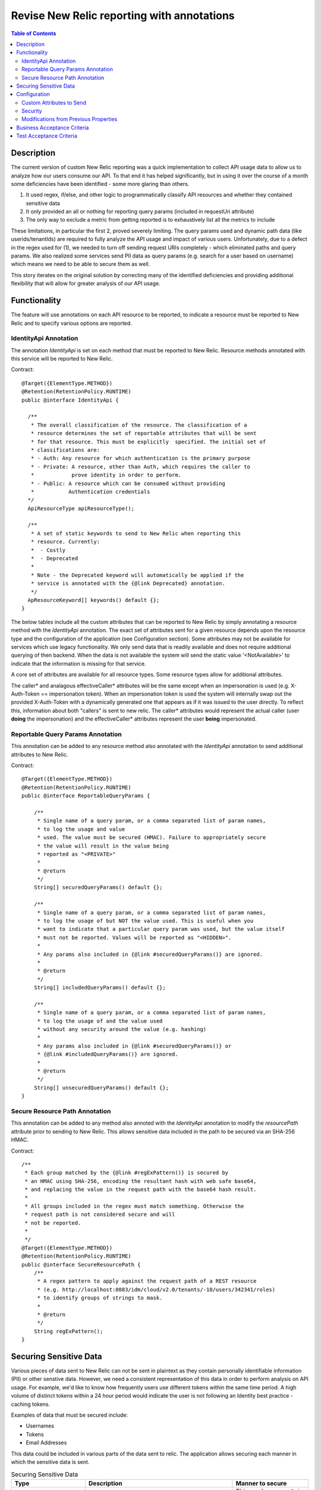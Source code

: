 .. _CID-1290: https://jira.rax.io/browse/CID-1290

===========================================
Revise New Relic reporting with annotations
===========================================

.. contents:: Table of Contents
    :depth: 3

Description
~~~~~~~~~~~
The current version of custom New Relic reporting was a
quick implementation to collect API usage data to allow us to analyze how our
users consume our API. To that end it has helped significantly, but in using it
over the course of a month some deficiencies have been identified - some more
glaring than others.

1. It used regex, if/else, and other logic to programmatically classify API
   resources and whether they contained sensitive data
2. It only provided an all or nothing for reporting query params (included in
   requestUri attribute)
3. The only way to exclude a metric from getting reported is to exhaustively
   list all the metrics to include

These limitations, in particular the first 2, proved severely limiting. The
query params used and dynamic path data (like userids/tenantIds) are required to
fully analyze the API usage and impact of various users. Unfortunately, due to a
defect in the regex used for (1), we needed to turn off sending request URIs
completely - which eliminated paths and query params. We also realized some
services send PII data as query params (e.g. search for a user based on
username) which means we need to be able to secure them as well.

This story iterates on the original solution by correcting many of the
identified deficiencies and providing additional flexibility that will allow for
greater analysis of our API usage.

Functionality
~~~~~~~~~~~~~

The feature will use annotations on each API resource to be reported, to
indicate a resource must be reported to New Relic and to specify various options
are reported.

IdentityApi Annotation
----------------------

The annotation `IdentityApi` is set on each method that must be reported to New
Relic. Resource methods annotated with this service will be reported to New
Relic.

Contract::

  @Target({ElementType.METHOD})
  @Retention(RetentionPolicy.RUNTIME)
  public @interface IdentityApi {

    /**
     * The overall classification of the resource. The classification of a 
     * resource determines the set of reportable attributes that will be sent 
     * for that resource. This must be explicitly  specified. The initial set of
     * classifications are:
     * - Auth: Any resource for which authentication is the primary purpose
     * - Private: A resource, other than Auth, which requires the caller to 
     *            prove identity in order to perform.
     * - Public: A resource which can be consumed without providing
     *           Authentication credentials
    */
    ApiResourceType apiResourceType();

    /**
     * A set of static keywords to send to New Relic when reporting this
     * resource. Currently:
     *  - Costly
     *  - Deprecated
     *
     * Note - the Deprecated keyword will automatically be applied if the
     * service is annotated with the {@link Deprecated} annotation.
     */
    ApResourceKeyword[] keywords() default {};
  }

The below tables include all the custom attributes that can be reported to New
Relic by simply annotating a resource method with the `IdentityApi` annotation.
The exact set of attributes sent for a given resource depends upon the resource
type and the configuration of the application (see Configuration section).  Some
attributes may not be available for services which use legacy functionality. We
only send data that is readily available and does not require additional
querying of then backend. When the data is not available the system will send
the static value '<NotAvailable>' to indicate that the information is missing
for that service.

A core set of attributes are available for all resource types. Some resource
types allow for additional attributes.

.. list-table:: Core Custom Attributes
  :header-rows: 1
  :widths: 20 50

      * - Name
        - Description
      * - requestId
        - The request id either supplied by the caller or generated if not
          supplied. All Identity logs will include this id.
      * - resourcePath
        - The absolute path of the API resource as specified by the caller
      * - resourceType
        - The type of resource - as specified in the IdentityApi annotation for
          the resource
      * - keyWords
        - A set of static values configured per API resource. Multiple values
          are concatenated with ','
      * - nodeName
        - The name of the node on which the call was processed
      * - remoteIp
        - The IP that made the request
      * - forwardedForIp
        - The IP contained in the X-Forwarded-For header, or the same as the
          remoteIp if missing or blank.

.. list-table:: Additional Auth Custom Attributes
  :header-rows: 1
  :widths: 20 50

      * - Name
        - Description
      * - callerUsername
        - The username associated with the authentication request.

.. list-table:: Additional Private Custom Attributes
  :header-rows: 1
  :widths: 20 50

      * - Name
        - Description
      * - callerToken
        - The X-Auth-Token
      * - callerId
        - The user id of the caller.
      * - callerUsername
        - The username of the caller
      * - callerUserType
        - The identity user type of the caller
      * - effectiveCallerToken
        - The token under which the service call will be performed
      * - effectiveCallerId
        - The id of the user under which the service call will be performed
      * - effectiveCallerUsername
        - The username of the user under which the service call will be performed
      * - effectiveCallerUserType
        - The identity user type of the user under which the service call will be
          performed

The caller\* and analagous effectiveCaller\* attributes will be the same
except     when an impersonation is used (e.g. X-Auth-Token == impersonation
token). When     an impersonation token is used the system will internally swap
out the provided     X-Auth-Token with a dynamically generated one that appears
as if it was issued     to the user directly. To reflect this, information about
both "callers" is sent     to new relic. The caller\* attributes would represent
the     actual caller (user **doing** the impersonation) and the
effectiveCaller\* attributes represent the user **being** impersonated.

Reportable Query Params Annotation
----------------------------------
This annotation can be added to any resource method also annotated with the
`IdentityApi` annotation to send additional attributes to New Relic.

Contract::

  @Target({ElementType.METHOD})
  @Retention(RetentionPolicy.RUNTIME)
  public @interface ReportableQueryParams {

      /**
       * Single name of a query param, or a comma separated list of param names,
       * to log the usage and value
       * used. The value must be secured (HMAC). Failure to appropriately secure
       * the value will result in the value being
       * reported as "<PRIVATE>"
       *
       * @return
       */
      String[] securedQueryParams() default {};

      /**
       * Single name of a query param, or a comma separated list of param names,
       * to log the usage of but NOT the value used. This is useful when you
       * want to indicate that a particular query param was used, but the value itself
       * must not be reported. Values will be reported as "<HIDDEN>".
       *
       * Any params also included in {@link #securedQueryParams()} are ignored.
       *
       * @return
       */
      String[] includedQueryParams() default {};

      /**
       * Single name of a query param, or a comma separated list of param names,
       * to log the usage of and the value used
       * without any security around the value (e.g. hashing)
       *
       * Any params also included in {@link #securedQueryParams()} or 
       * {@link #includedQueryParams()} are ignored.
       *
       * @return
       */
      String[] unsecuredQueryParams() default {};
  }

.. list-table:: Additional Core Custom Attributes
  :header-rows: 1
  :widths: 20 50

      * - Name
        - Description
      * - queryParams
        - The set of query params the caller provided that are marked to be sent to
          New Relic via the ReportableQueryParams annotation. Multiple params are
          separated by `&`

Secure Resource Path Annotation
-------------------------------
This annotation can be added to any method also annoted with the `IdentityApi`
annotation to modify the `resourcePath` attribute prior to sending to New Relic.
This allows sensitive data included in the path to be secured via an SHA-256
HMAC.

Contract::

    /**
     * Each group matched by the {@link #regExPattern()} is secured by 
     * an HMAC using SHA-256, encoding the resultant hash with web safe base64,
     * and replacing the value in the request path with the base64 hash result.
     *
     * All groups included in the regex must match something. Otherwise the
     * request path is not considered secure and will
     * not be reported.
     *
     */
    @Target({ElementType.METHOD})
    @Retention(RetentionPolicy.RUNTIME)
    public @interface SecureResourcePath {
        /**
         * A regex pattern to apply against the request path of a REST resource 
         * (e.g. http://localhost:8083/idm/cloud/v2.0/tenants/-10/users/342341/roles)
         * to identify groups of strings to mask.
         *
         * @return
         */
        String regExPattern();
    }

Securing Sensitive Data
~~~~~~~~~~~~~~~~~~~~~~~
Various pieces of data sent to New Relic can not be sent in plaintext as they
contain personally identifiable information (PII) or other senstive data.
However, we need a consistent representation of this data in order to perform
analysis on API usage. For example, we'd like to know how frequently users use
different tokens within the same time period. A high volume of distinct tokens
within a 24 hour period would indicate the user is not following an Identity
best practice - caching tokens.

Examples of data that must be secured include:

- Usernames
- Tokens
- Email Addresses
  
This data could be included in various parts of the data sent to relic. The
application allows securing each manner in which the sensitive data is sent.

.. list-table:: Securing Sensitive Data
  :header-rows: 1
  :widths: 20 40 20

  * - Type
    - Description
    - Manner to secure
  * - requestPath Custom Attribute
    - Sensitive data may be included in the requestPath (URI) of the
      request. Examples include v2.0 validate token which includes the token
    - This can be secured via the SecureResourcePath annotation
  * - queryParams Custom Attribute
    - Sensitive data may be sent via queryParams of the
      request. Examples include v2.0 list users which allows one to specify
      the username to search for via the ``name`` query param.
    - This can be secured via the ReportableQueryParams annotation
  * - Generic Custom Attributes
    - In some cases the entire custom attribute value is sensitive
      and must be secured (as opposed to just portions of it such as
      requestPath and queryParams)
    - A reloadable property allows one to specify, at deploy time, the set
      of custom attributes whose entire values must be secured prior to
      sending to New Relic.

The mechanism to secure sensitive data is the same regardless of the manner in
which data is specified as needing to be secured. In all cases the following is
performed:

1. An HMAC is taken of the plaintext
2. The HMAC is encoded via web safe base64
3. The encoded value wrapped as: ``SV(<encoded>)`` (e.g. ``SV(abd34cd)``)

The encoded value is wrapped, as opposed to being included as-is in order to
distinguish between values that are secured (and hence are only representative
of the actual value) and those that are the actual values.

Configuration
~~~~~~~~~~~~~
The functionality will be configurable to allow control over the data sent to
New Relic.

Custom Attributes to Send
-------------------------
The custom attributes sent to New Relic for each resourceType can be controlled
through a set of commonly named reloadable configuration properties.

- **new.relic.include.XXX.resource.attributes**: Specifies which attributes to send
  for the resource type. The wildcard '*'' is shorthand for all available
  attributes for the resource type. The default is '*'
- **new.relic.exclude.XXX.resource.attributes**: Specifies which attributes to not
  send for the resource type (regardless of whether it's included in the
  'new.relic.include.XXX.resource.attributes' property. The wildcard '*' is
  shorthand for all available attributes for the resource type. The default
  is no value.

The actual named properties for the resource types (Auth, Private, Public)
are therefore:

- new.relic.include.auth.resource.attributes
- new.relic.include.private.resource.attributes
- new.relic.include.public.resource.attributes
- new.relic.exclude.auth.resource.attributes
- new.relic.exclude.private.resource.attributes
- new.relic.exclude.public.resource.attributes

Security
--------
- **new.relic.secured.api.resource.attributes**: A comma delimited list of
  custom attribute names to secure. An HMAC using will be made for each
  listed attribute prior to sending to New Relic. The default (hardcoded) set
  will be:

   - callerToken
   - callerUserName
   - callerUserType
   - effectiveCallerToken
   - effectiveCallerUsername
   - effectiveCallerType

To secure sensitive data the following reloadable properties are used:

- **new.relic.secured.api.resource.key**: The key to use when generating the HMAC
- **feature.enable.new.relic.sha256.hmac**: When true (default), uses SHA-256;
  else SHA-1

Modifications from Previous Properties
--------------------------------------
Renamed:

- new.relic.auth.api.resource.attributes -> new.relic.include.auth.resource.attributes
- new.relic.protected.api.resource.attributes -> new.relic.include.private.resource.attributes
- new.relic.unprotected.api.resource.attributes -> new.relic.include.public.resource.attributes

Deleted:

- feature.enable.secure.new.relic.api.resource.attributes - Deleted. Always enabled

Business Acceptance Criteria
~~~~~~~~~~~~~~~~~~~~~~~~~~~~
1. Implement above changes

Test Acceptance Criteria
~~~~~~~~~~~~~~~~~~~~~~~~
TBD
